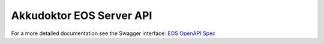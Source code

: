 ..
    SPDX-License-Identifier: Apache-2.0

.. _akkudoktoreos_server_api:

Akkudoktor EOS Server API
=========================

For a more detailed documentation see the Swagger interface: `EOS OpenAPI Spec <https://petstore3.swagger.io/?url=https://raw.githubusercontent.com/Akkudoktor-EOS/EOS/refs/heads/main/openapi.json>`_

.. openapi:: ../../openapi.json
   :examples:

..
    Due to bugs in sphinxcontrib-openapi referenced request/response objects fail to render and anyOf is broken too.
    :request:
